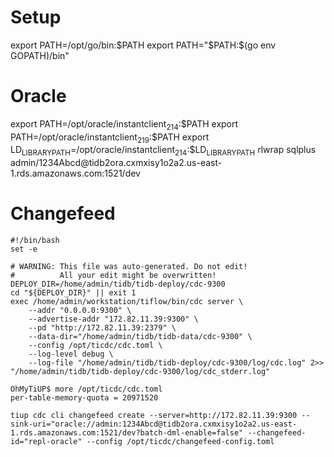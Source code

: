 * Setup
export PATH=/opt/go/bin:$PATH
export PATH="$PATH:$(go env GOPATH)/bin"


* Oracle
export PATH=/opt/oracle/instantclient_21_4:$PATH
export PATH=/opt/oracle/instantclient_21_9:$PATH
export LD_LIBRARY_PATH=/opt/oracle/instantclient_21_4:$LD_LIBRARY_PATH
rlwrap sqlplus admin/1234Abcd@tidb2ora.cxmxisy1o2a2.us-east-1.rds.amazonaws.com:1521/dev

* Changefeed
#+BEGIN_SRC
#!/bin/bash
set -e

# WARNING: This file was auto-generated. Do not edit!
#          All your edit might be overwritten!
DEPLOY_DIR=/home/admin/tidb/tidb-deploy/cdc-9300
cd "${DEPLOY_DIR}" || exit 1
exec /home/admin/workstation/tiflow/bin/cdc server \
    --addr "0.0.0.0:9300" \
    --advertise-addr "172.82.11.39:9300" \
    --pd "http://172.82.11.39:2379" \
    --data-dir="/home/admin/tidb/tidb-data/cdc-9300" \
    --config /opt/ticdc/cdc.toml \
    --log-level debug \
    --log-file "/home/admin/tidb/tidb-deploy/cdc-9300/log/cdc.log" 2>> "/home/admin/tidb/tidb-deploy/cdc-9300/log/cdc_stderr.log"
#+END_SRC

#+BEGIN_SRC
OhMyTiUP$ more /opt/ticdc/cdc.toml
per-table-memory-quota = 20971520
#+END_SRC

#+BEGIN_SRC
tiup cdc cli changefeed create --server=http://172.82.11.39:9300 --sink-uri="oracle://admin:1234Abcd@tidb2ora.cxmxisy1o2a2.us-east-1.rds.amazonaws.com:1521/dev?batch-dml-enable=false" --changefeed-id="repl-oracle" --config /opt/ticdc/changefeed-config.toml
#+END_SRC
